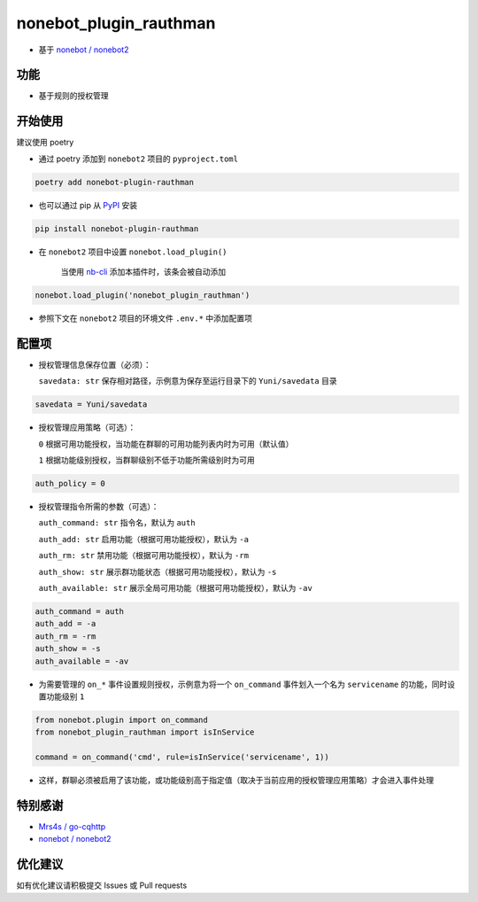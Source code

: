 nonebot_plugin_rauthman
========

- 基于 `nonebot / nonebot2 <https://github.com/nonebot/nonebot2>`_

功能
--------

- 基于规则的授权管理

开始使用
--------

建议使用 poetry

- 通过 poetry 添加到 ``nonebot2`` 项目的 ``pyproject.toml``

.. code-block:: bash

  poetry add nonebot-plugin-rauthman

- 也可以通过 pip 从 `PyPI <https://pypi.org/project/nonebot-plugin-rauthman/>`_ 安装

.. code-block:: bash

  pip install nonebot-plugin-rauthman

- 在 ``nonebot2`` 项目中设置 ``nonebot.load_plugin()``

    当使用 `nb-cli <https://github.com/nonebot/nb-cli>`_ 添加本插件时，该条会被自动添加

.. code-block:: python

  nonebot.load_plugin('nonebot_plugin_rauthman')

- 参照下文在 ``nonebot2`` 项目的环境文件 ``.env.*`` 中添加配置项

配置项
--------

- 授权管理信息保存位置（必须）：

  ``savedata: str`` 保存相对路径，示例意为保存至运行目录下的 ``Yuni/savedata`` 目录

.. code-block:: bash

  savedata = Yuni/savedata

- 授权管理应用策略（可选）：

  ``0`` 根据可用功能授权，当功能在群聊的可用功能列表内时为可用（默认值）

  ``1`` 根据功能级别授权，当群聊级别不低于功能所需级别时为可用

.. code-block:: bash

  auth_policy = 0

- 授权管理指令所需的参数（可选）：

  ``auth_command: str`` 指令名，默认为 ``auth``

  ``auth_add: str`` 启用功能（根据可用功能授权），默认为 ``-a``

  ``auth_rm: str`` 禁用功能（根据可用功能授权），默认为 ``-rm``

  ``auth_show: str`` 展示群功能状态（根据可用功能授权），默认为 ``-s``

  ``auth_available: str`` 展示全局可用功能（根据可用功能授权），默认为 ``-av``

.. code-block:: bash

  auth_command = auth
  auth_add = -a
  auth_rm = -rm
  auth_show = -s
  auth_available = -av

- 为需要管理的 ``on_*`` 事件设置规则授权，示例意为将一个 ``on_command`` 事件划入一个名为 ``servicename`` 的功能，同时设置功能级别 ``1``

.. code-block:: python

  from nonebot.plugin import on_command
  from nonebot_plugin_rauthman import isInService

  command = on_command('cmd', rule=isInService('servicename', 1))
 
- 这样，群聊必须被启用了该功能，或功能级别高于指定值（取决于当前应用的授权管理应用策略）才会进入事件处理

特别感谢
--------

- `Mrs4s / go-cqhttp <https://github.com/Mrs4s/go-cqhttp>`_
- `nonebot / nonebot2 <https://github.com/nonebot/nonebot2>`_

优化建议
--------

如有优化建议请积极提交 Issues 或 Pull requests